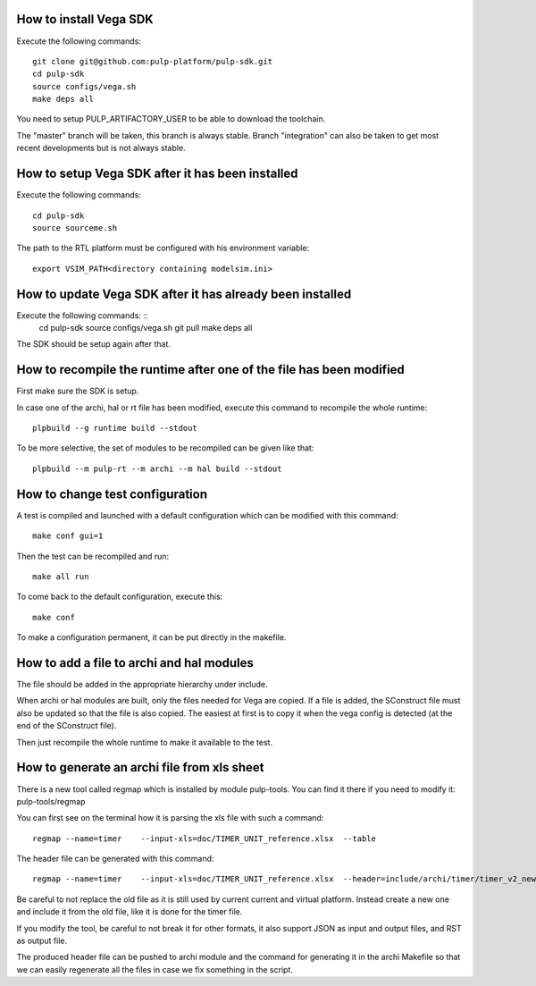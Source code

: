 How to install Vega SDK
-----------------------

Execute the following commands: ::

  git clone git@github.com:pulp-platform/pulp-sdk.git
  cd pulp-sdk
  source configs/vega.sh
  make deps all

You need to setup PULP_ARTIFACTORY_USER to be able to download the toolchain.

The "master" branch will be taken, this branch is always stable. Branch "integration" can also be taken to get most recent developments but is not always stable.


How to setup Vega SDK after it has been installed
-------------------------------------------------

Execute the following commands: ::

  cd pulp-sdk
  source sourceme.sh

The path to the RTL platform must be configured with his environment variable: ::

  export VSIM_PATH<directory containing modelsim.ini>



How to update Vega SDK after it has already been installed
----------------------------------------------------------

Execute the following commands: ::
  cd pulp-sdk
  source configs/vega.sh
  git pull
  make deps all

The SDK should be setup again after that.



How to recompile the runtime after one of the file has been modified
--------------------------------------------------------------------

First make sure the SDK is setup.

In case one of the archi, hal or rt file has been modified, execute this command to recompile the whole runtime: ::

  plpbuild --g runtime build --stdout

To be more selective, the set of modules to be recompiled can be given like that: ::

  plpbuild --m pulp-rt --m archi --m hal build --stdout



How to change test configuration
--------------------------------

A test is compiled and launched with a default configuration which can be modified with this command: ::

  make conf gui=1

Then the test can be recompiled and run: ::

  make all run

To come back to the default configuration, execute this: ::

  make conf

To make a configuration permanent, it can be put directly in the makefile.



How to add a file to archi and hal modules
------------------------------------------

The file should be added in the appropriate hierarchy under include.

When archi or hal modules are built, only the files needed for Vega are copied. If a file is added, the SConstruct file must also be updated so that the file is also copied. The easiest at first is to copy it when the vega config is detected (at the end of the SConstruct file).

Then just recompile the whole runtime to make it available to the test.


How to generate an archi file from xls sheet
--------------------------------------------

There is a new tool called regmap which is installed by module pulp-tools. You can
find it there if you need to modify it: pulp-tools/regmap

You can first see on the terminal how it is parsing the xls file with such a command: ::

  regmap --name=timer    --input-xls=doc/TIMER_UNIT_reference.xlsx  --table

The header file can be generated with this command: ::

  regmap --name=timer    --input-xls=doc/TIMER_UNIT_reference.xlsx  --header=include/archi/timer/timer_v2_new.h

Be careful to not replace the old file as it is still used by current current and virtual platform. Instead create a new one and include it from the old file, like it is done for the timer file.

If you modify the tool, be careful to not break it for other formats, it also support JSON as input and output files, and RST as output file.

The produced header file can be pushed to archi module and the command for generating it in the archi Makefile so that we can easily regenerate all the files in case we fix something in the script.